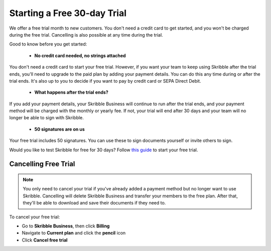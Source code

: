 .. _trial:

============================
Starting a Free 30-day Trial
============================

We offer a free trial month to new customers. You don't need a credit card to get started, and you won't be charged during the free trial. Cancelling is also possible at any time during the trial.

Good to know before you get started:

  - **No credit card needed, no strings attached**
  
You don't need a credit card to start your free trial. However, if you want your team to keep using Skribble after the trial ends, you'll need to upgrade to the paid plan by adding your payment details. You can do this any time during or after the trial ends. It's also up to you to decide if you want to pay by credit card or SEPA Direct Debit.

  - **What happens after the trial ends?**
  
If you add your payment details, your Skribble Business will continue to run after the trial ends, and your payment method will be charged with the monthly or yearly fee. If not, your trial will end after 30 days and your team will no longer be able to sign with Skribble. 

  - **50 signatures are on us**
  
Your free trial includes 50 signatures. You can use these to sign documents yourself or invite others to sign.

Would you like to test Skribble for free for 30 days? Follow `this guide`_ to start your free trial.

.. _this guide: https://docs.skribble.com/business-admin/quickstart/upgrade.html


Cancelling Free Trial
---------------------

.. NOTE::
  You only need to cancel your trial if you've already added a payment method but no longer want to use Skribble. Cancelling will delete Skribble Business and transfer your members to the free plan. After that, they'll be able to download and save their documents if they need to.

To cancel your free trial:

- Go to **Skribble Business**, then click **Billing**
  
- Navigate to **Current plan** and click the **pencil** icon

- Click **Cancel free trial**
    

